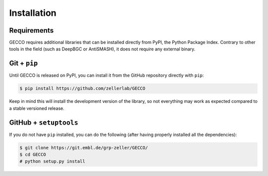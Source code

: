 Installation
============


Requirements
^^^^^^^^^^^^

GECCO requires additional libraries that can be installed directly from PyPI,
the Python Package Index. Contrary to other tools in the field
(such as DeepBGC or AntiSMASH), it does not require any external binary.


.. PyPi
.. ^^^^
..
.. GECCO is hosted on the EMBL Git server, but the easiest way to install it is
.. to download the latest release from its `PyPi repository <https://pypi.python.org/pypi/gecco>`_.
.. It will install all dependencies then install the ``gecco`` module:
..
.. .. code:: console
..
.. 	$ pip install gecco

.. Conda
.. ^^^^^
..
.. GECCO is also available as a `recipe <https://anaconda.org/bioconda/GECCO>`_
.. in the `bioconda <https://bioconda.github.io/>`_ channel. To install, simply
.. use the `conda` installer:
..
.. .. code:: console
..
.. 	 $ conda install -c bioconda GECCO
..

Git + ``pip``
^^^^^^^^^^^^^

Until GECCO is released on PyPI, you can install it from the GitHub repository
directly with ``pip``:

.. If, for any reason, you prefer to download the library from the git repository,
.. you can clone the repository and install the repository by running:

.. code:: console

	$ pip install https://github.com/zellerlab/GECCO


Keep in mind this will install the development version of the library, so not
everything may work as expected compared to a stable versioned release.


GitHub + ``setuptools``
^^^^^^^^^^^^^^^^^^^^^^^

If you do not have ``pip`` installed, you can do the following (after
having properly installed all the dependencies):

.. code:: console

	$ git clone https://git.embl.de/grp-zeller/GECCO/
	$ cd GECCO
	# python setup.py install
